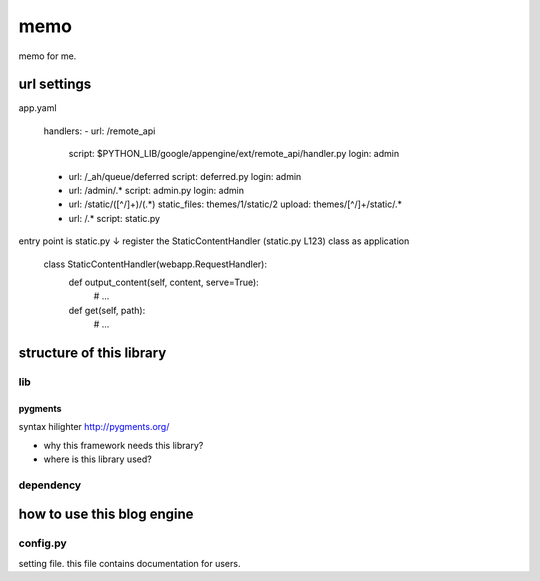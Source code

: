 ====
memo
====

memo for me.

url settings
############
app.yaml

   handlers:
   - url: /remote_api
     script: $PYTHON_LIB/google/appengine/ext/remote_api/handler.py
     login: admin

   - url: /_ah/queue/deferred
     script: deferred.py
     login: admin

   - url: /admin/.*
     script: admin.py
     login: admin

   - url: /static/([^/]+)/(.*)
     static_files: themes/\1/static/\2
     upload: themes/[^/]+/static/.*

   - url: /.*
     script: static.py

entry point is static.py
↓
register the StaticContentHandler (static.py L123) class as application

   class StaticContentHandler(webapp.RequestHandler):
     def output_content(self, content, serve=True):
       # ...
     def get(self, path):
       # ...



structure of this library
#########################

lib
***

pygments
========
syntax hilighter
http://pygments.org/

- why this framework needs this library?
- where is this library used?

dependency
**********

how to use this blog engine
###########################

config.py
*********
setting file.
this file contains documentation for users.

